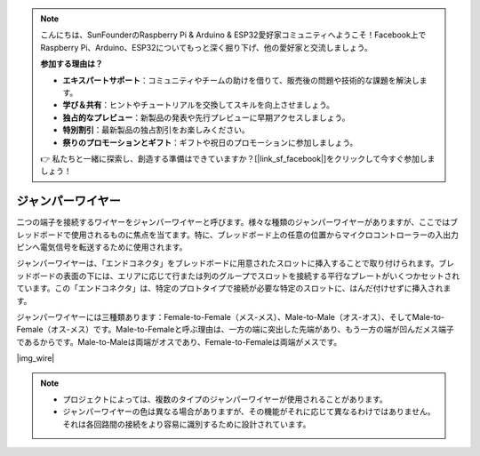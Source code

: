 .. note::

    こんにちは、SunFounderのRaspberry Pi & Arduino & ESP32愛好家コミュニティへようこそ！Facebook上でRaspberry Pi、Arduino、ESP32についてもっと深く掘り下げ、他の愛好家と交流しましょう。

    **参加する理由は？**

    - **エキスパートサポート**：コミュニティやチームの助けを借りて、販売後の問題や技術的な課題を解決します。
    - **学び＆共有**：ヒントやチュートリアルを交換してスキルを向上させましょう。
    - **独占的なプレビュー**：新製品の発表や先行プレビューに早期アクセスしましょう。
    - **特別割引**：最新製品の独占割引をお楽しみください。
    - **祭りのプロモーションとギフト**：ギフトや祝日のプロモーションに参加しましょう。

    👉 私たちと一緒に探索し、創造する準備はできていますか？[|link_sf_facebook|]をクリックして今すぐ参加しましょう！

.. _cpn_wire:

ジャンパーワイヤー
==================

二つの端子を接続するワイヤーをジャンパーワイヤーと呼びます。様々な種類のジャンパーワイヤーがありますが、ここではブレッドボードで使用されるものに焦点を当てます。特に、ブレッドボード上の任意の位置からマイクロコントローラーの入出力ピンへ電気信号を転送するために使用されます。

ジャンパーワイヤーは、「エンドコネクタ」をブレッドボードに用意されたスロットに挿入することで取り付けられます。ブレッドボードの表面の下には、エリアに応じて行または列のグループでスロットを接続する平行なプレートがいくつかセットされています。この「エンドコネクタ」は、特定のプロトタイプで接続が必要な特定のスロットに、はんだ付けせずに挿入されます。

ジャンパーワイヤーには三種類あります：Female-to-Female（メス-メス）、Male-to-Male（オス-オス）、そしてMale-to-Female（オス-メス）です。Male-to-Femaleと呼ぶ理由は、一方の端に突出した先端があり、もう一方の端が凹んだメス端子であるからです。Male-to-Maleは両端がオスであり、Female-to-Femaleは両端がメスです。

|img_wire|

.. note::

    * プロジェクトによっては、複数のタイプのジャンパーワイヤーが使用されることがあります。
    * ジャンパーワイヤーの色は異なる場合がありますが、その機能がそれに応じて異なるわけではありません。それは各回路間の接続をより容易に識別するために設計されています。
